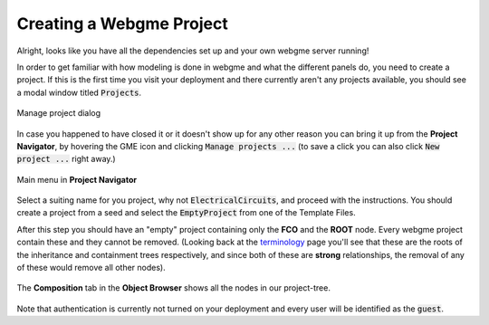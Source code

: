 Creating a Webgme Project
======================
Alright, looks like you have all the dependencies set up and your own webgme server running!

In order to get familiar with how modeling is done in webgme and what the different panels do, you need to create a project.
If this is the first time you visit your deployment and there currently aren't any projects available, you should see a modal window titled :code:`Projects`.

.. figure:: new_project.png
    :align: center
    :scale: 65 %

    Manage project dialog

In case you happened to have closed it or it doesn't show up for any other reason you can bring it up from the **Project Navigator**, by hovering the GME icon
and clicking :code:`Manage projects ...` (to save a click you can also click :code:`New project ...` right away.)

.. figure:: new_project_1.png
    :align: center
    :scale: 100 %

    Main menu in **Project Navigator**

Select a suiting name for you project, why not :code:`ElectricalCircuits`, and proceed with the instructions. You should create a project from a seed and select
the :code:`EmptyProject` from one of the Template Files.


After this step you should have an "empty" project containing only the **FCO** and the **ROOT** node. Every webgme project contain these and they cannot be removed.
(Looking back at the `terminology <getting_started/terminology.rst>`_ page you'll see that these are the roots of the inheritance and containment trees respectively, and since both
of these are **strong** relationships, the removal of any of these would remove all other nodes).

.. figure:: new_project_2.png
    :align: center
    :scale: 100 %

    The **Composition** tab in the **Object Browser** shows all the nodes in our project-tree.

.. raw:: html

    <div style="position: relative; height: 0; overflow: hidden; max-width: 100%; height: auto; text-align: center;">
        <iframe width="560" height="315" src="https://www.youtube.com/embed/xR0rmcVFcgY?rel=0" frameborder="0" allowfullscreen></iframe>
    </div>


Note that authentication is currently not turned on your deployment and every user will be identified as the :code:`guest`.